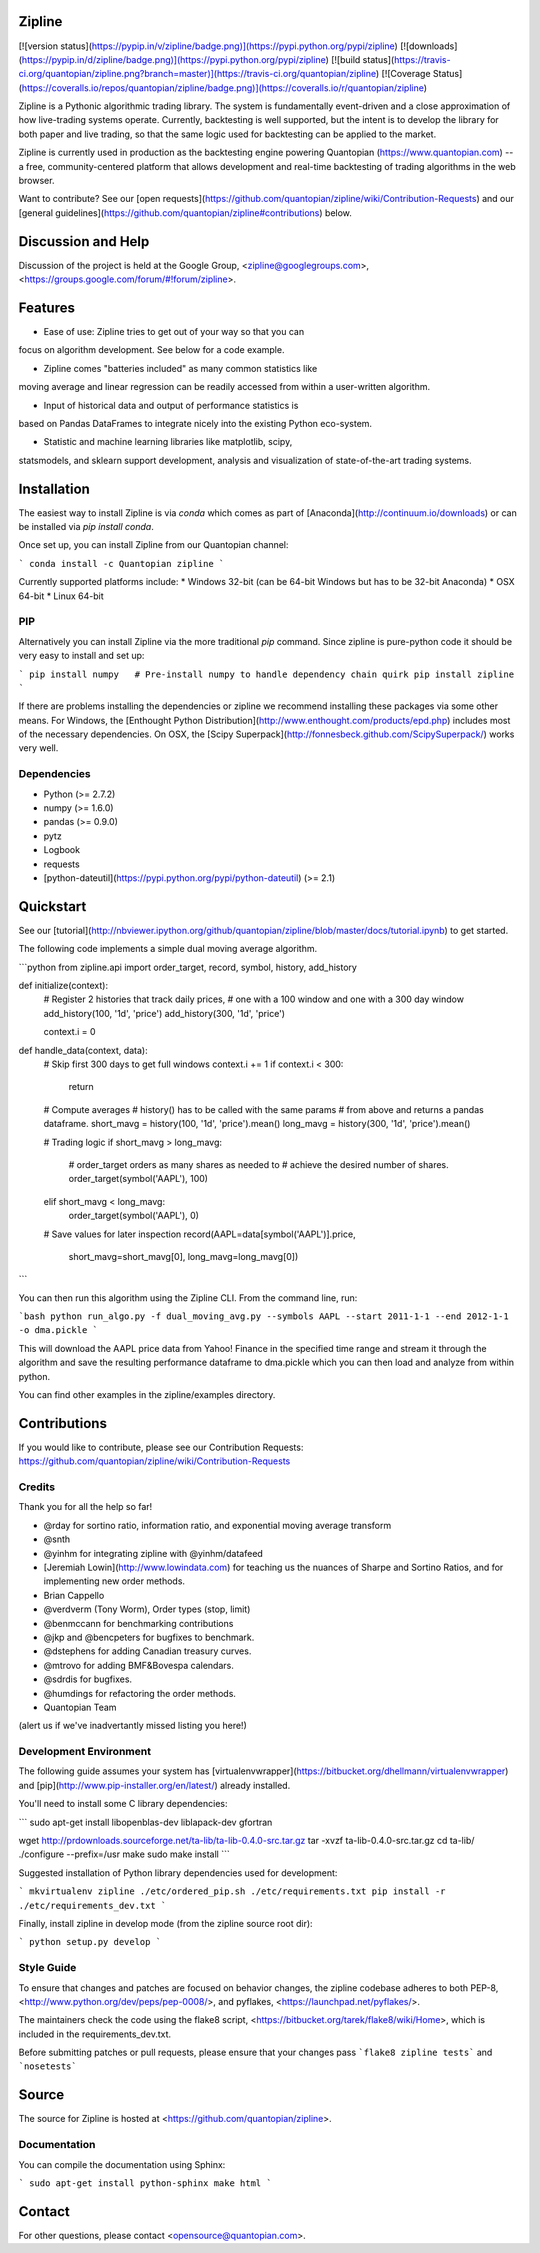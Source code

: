 Zipline
=======

[![version status](https://pypip.in/v/zipline/badge.png)](https://pypi.python.org/pypi/zipline)
[![downloads](https://pypip.in/d/zipline/badge.png)](https://pypi.python.org/pypi/zipline)
[![build status](https://travis-ci.org/quantopian/zipline.png?branch=master)](https://travis-ci.org/quantopian/zipline)
[![Coverage Status](https://coveralls.io/repos/quantopian/zipline/badge.png)](https://coveralls.io/r/quantopian/zipline)

Zipline is a Pythonic algorithmic trading library.  The system is
fundamentally event-driven and a close approximation of how
live-trading systems operate.  Currently, backtesting is well
supported, but the intent is to develop the library for both paper and
live trading, so that the same logic used for backtesting can be
applied to the market.

Zipline is currently used in production as the backtesting engine
powering Quantopian (https://www.quantopian.com) -- a free,
community-centered platform that allows development and real-time
backtesting of trading algorithms in the web browser.

Want to contribute? See our [open requests](https://github.com/quantopian/zipline/wiki/Contribution-Requests)
and our [general guidelines](https://github.com/quantopian/zipline#contributions) below.

Discussion and Help
===================

Discussion of the project is held at the Google Group,
<zipline@googlegroups.com>,
<https://groups.google.com/forum/#!forum/zipline>.

Features
========

* Ease of use: Zipline tries to get out of your way so that you can
focus on algorithm development. See below for a code example.

* Zipline comes "batteries included" as many common statistics like
moving average and linear regression can be readily accessed from
within a user-written algorithm.

* Input of historical data and output of performance statistics is
based on Pandas DataFrames to integrate nicely into the existing
Python eco-system.

* Statistic and machine learning libraries like matplotlib, scipy,
statsmodels, and sklearn support development, analysis and
visualization of state-of-the-art trading systems.

Installation
============

The easiest way to install Zipline is via `conda` which comes as part of [Anaconda](http://continuum.io/downloads) or can be installed via `pip install conda`.

Once set up, you can install Zipline from our Quantopian channel:

```
conda install -c Quantopian zipline
```

Currently supported platforms include:
* Windows 32-bit (can be 64-bit Windows but has to be 32-bit Anaconda)
* OSX 64-bit
* Linux 64-bit

PIP
---

Alternatively you can install Zipline via the more traditional `pip`
command. Since zipline is pure-python code it should be very easy to
install and set up:

```
pip install numpy   # Pre-install numpy to handle dependency chain quirk
pip install zipline
```

If there are problems installing the dependencies or zipline we
recommend installing these packages via some other means. For Windows,
the [Enthought Python Distribution](http://www.enthought.com/products/epd.php)
includes most of the necessary dependencies. On OSX, the
[Scipy Superpack](http://fonnesbeck.github.com/ScipySuperpack/)
works very well.

Dependencies
------------

* Python (>= 2.7.2)
* numpy (>= 1.6.0)
* pandas (>= 0.9.0)
* pytz
* Logbook
* requests
* [python-dateutil](https://pypi.python.org/pypi/python-dateutil) (>= 2.1)


Quickstart
==========

See our [tutorial](http://nbviewer.ipython.org/github/quantopian/zipline/blob/master/docs/tutorial.ipynb) to get started.

The following code implements a simple dual moving average algorithm.

```python
from zipline.api import order_target, record, symbol, history, add_history


def initialize(context):
    # Register 2 histories that track daily prices,
    # one with a 100 window and one with a 300 day window
    add_history(100, '1d', 'price')
    add_history(300, '1d', 'price')

    context.i = 0


def handle_data(context, data):
    # Skip first 300 days to get full windows
    context.i += 1
    if context.i < 300:
        return

    # Compute averages
    # history() has to be called with the same params
    # from above and returns a pandas dataframe.
    short_mavg = history(100, '1d', 'price').mean()
    long_mavg = history(300, '1d', 'price').mean()

    # Trading logic
    if short_mavg > long_mavg:
        # order_target orders as many shares as needed to
        # achieve the desired number of shares.
        order_target(symbol('AAPL'), 100)
    elif short_mavg < long_mavg:
        order_target(symbol('AAPL'), 0)

    # Save values for later inspection
    record(AAPL=data[symbol('AAPL')].price,
           short_mavg=short_mavg[0],
           long_mavg=long_mavg[0])
```

You can then run this algorithm using the Zipline CLI. From the
command line, run:

```bash
python run_algo.py -f dual_moving_avg.py --symbols AAPL --start 2011-1-1 --end 2012-1-1 -o dma.pickle
```

This will download the AAPL price data from Yahoo! Finance in the
specified time range and stream it through the algorithm and save the
resulting performance dataframe to dma.pickle which you can then load
and analyze from within python.

You can find other examples in the zipline/examples directory.

Contributions
============

If you would like to contribute, please see our Contribution Requests: https://github.com/quantopian/zipline/wiki/Contribution-Requests

Credits
--------
Thank you for all the help so far!

- @rday for sortino ratio, information ratio, and exponential moving average transform
- @snth
- @yinhm for integrating zipline with @yinhm/datafeed
- [Jeremiah Lowin](http://www.lowindata.com) for teaching us the nuances of Sharpe and Sortino Ratios,
  and for implementing new order methods.
- Brian Cappello
- @verdverm (Tony Worm), Order types (stop, limit)
- @benmccann for benchmarking contributions
- @jkp and @bencpeters for bugfixes to benchmark.
- @dstephens for adding Canadian treasury curves.
- @mtrovo for adding BMF&Bovespa calendars.
- @sdrdis for bugfixes.
- @humdings for refactoring the order methods.
- Quantopian Team

(alert us if we've inadvertantly missed listing you here!)

Development Environment
-----------------------

The following guide assumes your system has [virtualenvwrapper](https://bitbucket.org/dhellmann/virtualenvwrapper)
and [pip](http://www.pip-installer.org/en/latest/) already installed.

You'll need to install some C library dependencies:

```
sudo apt-get install libopenblas-dev liblapack-dev gfortran

wget http://prdownloads.sourceforge.net/ta-lib/ta-lib-0.4.0-src.tar.gz
tar -xvzf ta-lib-0.4.0-src.tar.gz
cd ta-lib/
./configure --prefix=/usr
make
sudo make install
```

Suggested installation of Python library dependencies used for development:

```
mkvirtualenv zipline
./etc/ordered_pip.sh ./etc/requirements.txt
pip install -r ./etc/requirements_dev.txt
```

Finally, install zipline in develop mode (from the zipline source root dir):

```
python setup.py develop
```

Style Guide
------------

To ensure that changes and patches are focused on behavior changes,
the zipline codebase adheres to both PEP-8,
<http://www.python.org/dev/peps/pep-0008/>, and pyflakes,
<https://launchpad.net/pyflakes/>.

The maintainers check the code using the flake8 script,
<https://bitbucket.org/tarek/flake8/wiki/Home>, which is included in the
requirements_dev.txt.

Before submitting patches or pull requests, please ensure that your
changes pass ```flake8 zipline tests``` and ```nosetests```

Source
======

The source for Zipline is hosted at
<https://github.com/quantopian/zipline>.

Documentation
------------

You can compile the documentation using Sphinx:

```
sudo apt-get install python-sphinx
make html
```

Contact
=======

For other questions, please contact <opensource@quantopian.com>.


